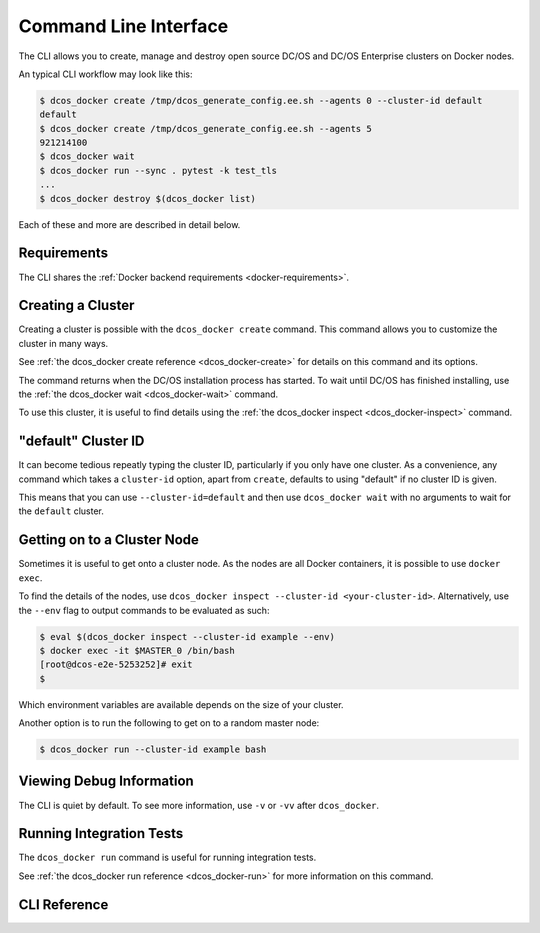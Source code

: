 Command Line Interface
======================

.. toctreee::

The CLI allows you to create, manage and destroy open source DC/OS and DC/OS Enterprise clusters on Docker nodes.

An typical CLI workflow may look like this:

.. code-block:: console

   $ dcos_docker create /tmp/dcos_generate_config.ee.sh --agents 0 --cluster-id default
   default
   $ dcos_docker create /tmp/dcos_generate_config.ee.sh --agents 5
   921214100
   $ dcos_docker wait
   $ dcos_docker run --sync . pytest -k test_tls
   ...
   $ dcos_docker destroy $(dcos_docker list)

Each of these and more are described in detail below.

Requirements
------------

The CLI shares the :ref:`Docker backend requirements <docker-requirements>`.

Creating a Cluster
------------------

Creating a cluster is possible with the ``dcos_docker create`` command.
This command allows you to customize the cluster in many ways.

See :ref:`the dcos_docker create reference <dcos_docker-create>` for details on this command and its options.

The command returns when the DC/OS installation process has started.
To wait until DC/OS has finished installing, use the :ref:`the dcos_docker wait <dcos_docker-wait>` command.

To use this cluster, it is useful to find details using the :ref:`the dcos_docker inspect <dcos_docker-inspect>` command.

"default" Cluster ID
--------------------

It can become tedious repeatly typing the cluster ID, particularly if you only have one cluster.
As a convenience, any command which takes a ``cluster-id`` option,
apart from ``create``,
defaults to using "default" if no cluster ID is given.

This means that you can use ``--cluster-id=default`` and then use ``dcos_docker wait`` with no arguments to wait for the ``default`` cluster.

Getting on to a Cluster Node
----------------------------

Sometimes it is useful to get onto a cluster node.
As the nodes are all Docker containers, it is possible to use ``docker exec``.

To find the details of the nodes, use ``dcos_docker inspect --cluster-id <your-cluster-id>``.
Alternatively, use the ``--env`` flag to output commands to be evaluated as such:

.. code-block:: console

   $ eval $(dcos_docker inspect --cluster-id example --env)
   $ docker exec -it $MASTER_0 /bin/bash
   [root@dcos-e2e-5253252]# exit
   $

Which environment variables are available depends on the size of your cluster.

Another option is to run the following to get on to a random master node:

.. code-block:: console

   $ dcos_docker run --cluster-id example bash

Viewing Debug Information
-------------------------

The CLI is quiet by default.
To see more information, use ``-v`` or ``-vv`` after ``dcos_docker``.

Running Integration Tests
-------------------------

The ``dcos_docker run`` command is useful for running integration tests.

See :ref:`the dcos_docker run reference <dcos_docker-run>` for more information on this command.

CLI Reference
-------------

.. click:: cli:create
  :prog: dcos_docker create

.. click:: cli:list_clusters
  :prog: dcos_docker list

.. _dcos_docker-wait:

.. click:: cli:wait
  :prog: dcos_docker wait

.. _dcos_docker-run:

.. click:: cli:run
  :prog: dcos_docker run

.. click:: cli:inspect_cluster
  :prog: dcos_docker inspect

.. click:: cli:sync_code
  :prog: dcos_docker sync

.. click:: cli:destroy
  :prog: dcos_docker destroy
